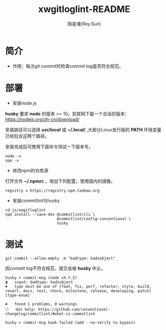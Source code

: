 #+STARTUP: showall
#+STARTUP: hidestars
#+TITLE: xwgitloglint-README
#+AUTHOR: 隐星魂(Roy.Sun)
#+EMAIL: roy.sun@starsoul.tech
#+DATE:
#+LANGUAGE: zh-CN
#+OPTIONS: ^:{}
#+OPTIONS: title:nil
#+OPTIONS: toc:nil

* 简介

+ 作用：每次git commit时检查commit log是否符合规范。

* 部署

+ 安装node.js

*husky* 要求 *node* 的版本 >= 10。到官网下载一个合适的版本：
[[https://nodejs.org/zh-cn/download/][https://nodejs.org/zh-cn/download/]]

安装路径可以选择 */usr/local/* 或 *~/.local/* ,大部分Linux发行版的 *PATH* 环境变量
已经包含这两个路径。

安装完成后可使用下面命令测试一下版本号。
#+BEGIN_SRC shell
node -v
npm -v
#+END_SRC

+ 修改npm的仓库源

打开文件 *~/.npmrc* ，增加下列配置，使用国内的镜像。

#+BEGIN_SRC shell
registry = https://registry.npm.taobao.org
#+END_SRC

+ 安装commitlint与husky

#+BEGIN_SRC shell
cd js/xwgitloglint
npm install --save-dev @commitlint/cli \
                       @commitlint/config-conventional \
                       husky
#+END_SRC

* 测试

#+BEGIN_SRC shell
git commit --allow-empty -m "badtype: badsubject"
#+END_SRC

因commit log不符合规范，提交会被 *husky* 中止。

#+BEGIN_SRC shell
husky > commit-msg (node vX.Y.Z)
⧗   input: badtype: badsubject
✖   type must be one of [feat, fix, perf, refactor, style, build, revert, docs, test, chore, milestone, release, developing, patch] [type-enum]

✖   found 1 problems, 0 warnings
ⓘ   Get help: https://github.com/conventional-changelog/commitlint/#what-is-commitlint

husky > commit-msg hook failed (add --no-verify to bypass)
#+END_SRC
